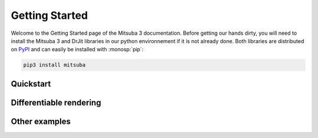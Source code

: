 Getting Started
===============

Welcome to the Getting Started page of the Mitsuba 3 documentation. Before
getting our hands dirty, you will need to install the Mitsuba 3 and DrJit libraries
in our python environnement if it is not already done. Both libraries are distributed
on `PyPI <https://pypi.org/project/mitsuba/>`_ and can easily be installed with
:monosp:`pip`:

.. code-block:: bash

    pip3 install mitsuba


Quickstart
----------

.. nbgallery::
    :caption: Quickstart

    tutorials/getting_started/00_drjit_cheat_sheet
    tutorials/getting_started/01_rendering
    tutorials/getting_started/03_python_renderer


Differentiable rendering
------------------------

.. nbgallery::
    :caption: Differentiable rendering

    tutorials/getting_started/02_forward_ad_rendering


Other examples
--------------

.. nbgallery::
    :caption: Differentiable rendering

    tutorials/basics/05_grain_phasefunction